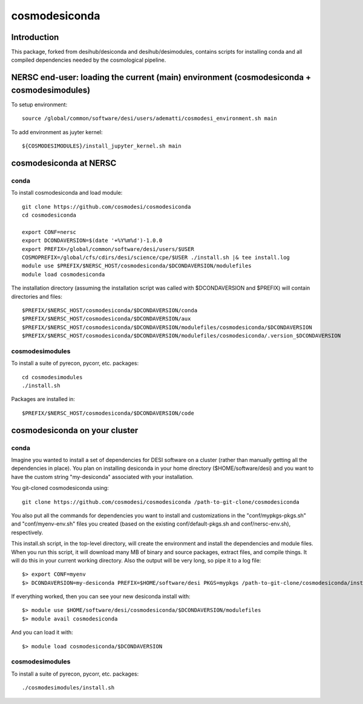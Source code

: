 ==============
cosmodesiconda
==============

Introduction
------------

This package, forked from desihub/desiconda and desihub/desimodules,
contains scripts for installing conda and all compiled
dependencies needed by the cosmological pipeline.


NERSC end-user: loading the current (main) environment (cosmodesiconda + cosmodesimodules)
------------------------------------------------------------------------------------------

To setup environment::

    source /global/common/software/desi/users/adematti/cosmodesi_environment.sh main

To add environment as juyter kernel::
    
    ${COSMODESIMODULES}/install_jupyter_kernel.sh main


cosmodesiconda at NERSC
-----------------------

conda
~~~~~

To install cosmodesiconda and load module::

    git clone https://github.com/cosmodesi/cosmodesiconda
    cd cosmodesiconda

    export CONF=nersc
    export DCONDAVERSION=$(date '+%Y%m%d')-1.0.0
    export PREFIX=/global/common/software/desi/users/$USER
    COSMOPREFIX=/global/cfs/cdirs/desi/science/cpe/$USER ./install.sh |& tee install.log
    module use $PREFIX/$NERSC_HOST/cosmodesiconda/$DCONDAVERSION/modulefiles
    module load cosmodesiconda

The installation directory (assuming the installation script was called with 
$DCONDAVERSION and $PREFIX) will contain directories and files::

    $PREFIX/$NERSC_HOST/cosmodesiconda/$DCONDAVERSION/conda
    $PREFIX/$NERSC_HOST/cosmodesiconda/$DCONDAVERSION/aux
    $PREFIX/$NERSC_HOST/cosmodesiconda/$DCONDAVERSION/modulefiles/cosmodesiconda/$DCONDAVERSION
    $PREFIX/$NERSC_HOST/cosmodesiconda/$DCONDAVERSION/modulefiles/cosmodesiconda/.version_$DCONDAVERSION


cosmodesimodules
~~~~~~~~~~~~~~~~

To install a suite of pyrecon, pycorr, etc. packages::

    cd cosmodesimodules
    ./install.sh

Packages are installed in::

    $PREFIX/$NERSC_HOST/cosmodesiconda/$DCONDAVERSION/code


cosmodesiconda on your cluster
------------------------------
    
conda
~~~~~

Imagine you wanted to install a set of dependencies for DESI software on a
cluster (rather than manually getting all the dependencies in place).  
You plan on installing desiconda in your home directory ($HOME/software/desi)
and you want to have the custom string "my-desiconda" associated with your
installation.

You git-cloned cosmodesiconda using::

    git clone https://github.com/cosmodesi/cosmodesiconda /path-to-git-clone/cosmodesiconda

You also put all the commands for dependencies you want to install and
customizations in the "conf/mypkgs-pkgs.sh" and "conf/myenv-env.sh" files
you created (based on the existing
conf/default-pkgs.sh and conf/nersc-env.sh), respectively.

This install.sh script, in the top-level directory, will create the environment
and install the dependencies and module files. When you run this script, it
will download many MB of binary and source packages, extract files, and compile things. It will do this in your current working directory.
Also the output will be very long, so pipe it to a log file::

    $> export CONF=myenv
    $> DCONDAVERSION=my-desiconda PREFIX=$HOME/software/desi PKGS=mypkgs /path-to-git-clone/cosmodesiconda/install.sh 2>&1 | tee log

If everything worked, then you can see your new desiconda install with::

    $> module use $HOME/software/desi/cosmodesiconda/$DCONDAVERSION/modulefiles
    $> module avail cosmodesiconda

And you can load it with::

    $> module load cosmodesiconda/$DCONDAVERSION

cosmodesimodules
~~~~~~~~~~~~~~~~

To install a suite of pyrecon, pycorr, etc. packages::

    ./cosmodesimodules/install.sh
